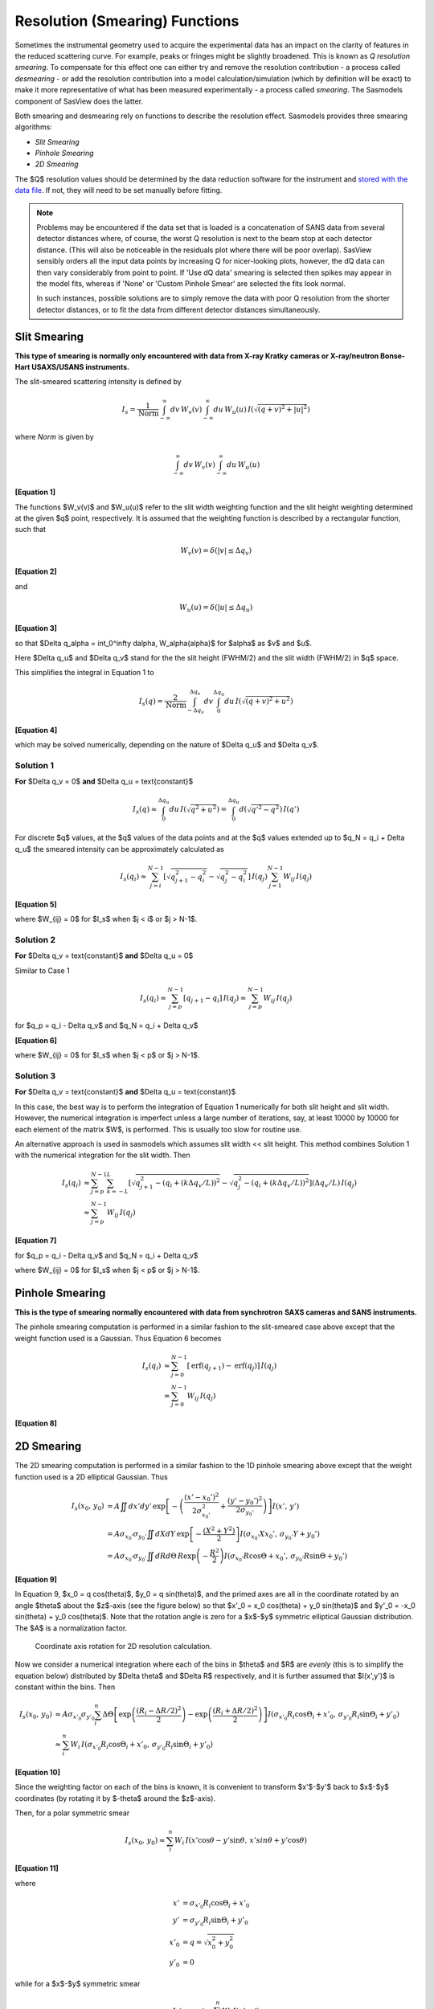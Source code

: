 .. resolution.rst

.. This is a port of the original SasView html help file sm_help to ReSTructured
.. text by S King, ISIS, during SasView CodeCamp-III in Feb 2015.


.. ZZZZZZZZZZZZZZZZZZZZZZZZZZZZZZZZZZZZZZZZZZZZZZZZZZZZZZZZZZZZZZZZZZZZZZZZZZZZZ

.. _Resolution_Smearing:

Resolution (Smearing) Functions
===============================

Sometimes the instrumental geometry used to acquire the experimental data has
an impact on the clarity of features in the reduced scattering curve. For
example, peaks or fringes might be slightly broadened. This is known as
*Q resolution smearing*. To compensate for this effect one can either try and
remove the resolution contribution - a process called *desmearing* - or add the
resolution contribution into a model calculation/simulation (which by definition
will be exact) to make it more representative of what has been measured
experimentally - a process called *smearing*. The Sasmodels component of SasView
does the latter.

Both smearing and desmearing rely on functions to describe the resolution
effect. Sasmodels provides three smearing algorithms:

*  *Slit Smearing*
*  *Pinhole Smearing*
*  *2D Smearing*

The $Q$ resolution values should be determined by the data reduction software
for the instrument and `stored with the data file <https://www.sasview.org/faq/#what-format-should-my-data-be-in>`_.
If not, they will need to be set manually before fitting.

.. note::
    Problems may be encountered if the data set that is loaded is a
    concatenation of SANS data from several detector distances where, of
    course, the worst Q resolution is next to the beam stop at each detector
    distance. (This will also be noticeable in the residuals plot where
    there will be poor overlap). SasView sensibly orders all the input
    data points by increasing Q for nicer-looking plots, however, the dQ
    data can then vary considerably from point to point. If 'Use dQ data'
    smearing is selected then spikes may appear in the model fits, whereas
    if 'None' or 'Custom Pinhole Smear' are selected the fits look normal.

    In such instances, possible solutions are to simply remove the data
    with poor Q resolution from the shorter detector distances, or to fit
    the data from different detector distances simultaneously.


.. ZZZZZZZZZZZZZZZZZZZZZZZZZZZZZZZZZZZZZZZZZZZZZZZZZZZZZZZZZZZZZZZZZZZZZZZZZZZZZ

Slit Smearing
-------------

**This type of smearing is normally only encountered with data from X-ray Kratky**
**cameras or X-ray/neutron Bonse-Hart USAXS/USANS instruments.**

The slit-smeared scattering intensity is defined by

.. math::
    I_s = \frac{1}{\text{Norm}}
          \int_{-\infty}^{\infty} dv\, W_v(v)
          \int_{-\infty}^{\infty} du\, W_u(u)\,
          I\left(\sqrt{(q+v)^2 + |u|^2}\right)

where *Norm* is given by

.. math:: \int_{-\infty}^{\infty} dv\, W_v(v) \int_{-\infty}^{\infty} du\, W_u(u)

**[Equation 1]**

The functions $W_v(v)$ and $W_u(u)$ refer to the slit width weighting
function and the slit height weighting determined at the given $q$ point,
respectively. It is assumed that the weighting function is described by a
rectangular function, such that

.. math:: W_v(v) = \delta(|v| \leq \Delta q_v)

**[Equation 2]**

and

.. math:: W_u(u) = \delta(|u| \leq \Delta q_u)

**[Equation 3]**

so that $\Delta q_\alpha = \int_0^\infty d\alpha\, W_\alpha(\alpha)$
for $\alpha$ as $v$ and $u$.

Here $\Delta q_u$ and $\Delta q_v$ stand for the the slit height (FWHM/2)
and the slit width (FWHM/2) in $q$ space.

This simplifies the integral in Equation 1 to

.. math::

    I_s(q) = \frac{2}{\text{Norm}}
             \int_{-\Delta q_v}^{\Delta q_v} dv
             \int_{0}^{\Delta q_u}
             du\, I\left(\sqrt{(q+v)^2 + u^2}\right)

**[Equation 4]**

which may be solved numerically, depending on the nature of
$\Delta q_u$ and $\Delta q_v$.

Solution 1
^^^^^^^^^^

**For** $\Delta q_v = 0$ **and** $\Delta q_u = \text{constant}$

.. math::

    I_s(q) \approx \int_0^{\Delta q_u} du\, I\left(\sqrt{q^2+u^2}\right)
           = \int_0^{\Delta q_u} d\left(\sqrt{q'^2-q^2}\right)\, I(q')

For discrete $q$ values, at the $q$ values of the data points and at the $q$
values extended up to $q_N = q_i + \Delta q_u$ the smeared
intensity can be approximately calculated as

.. math::

    I_s(q_i)
    \approx \sum_{j=i}^{N-1} \left[\sqrt{q_{j+1}^2 - q_i^2} - \sqrt{q_j^2 - q_i^2}\right]\, I(q_j)
            \sum_{j=1}^{N-1} W_{ij}\, I(q_j)

**[Equation 5]**

where $W_{ij} = 0$ for $I_s$ when $j < i$ or $j > N-1$.

Solution 2
^^^^^^^^^^

**For** $\Delta q_v = \text{constant}$ **and** $\Delta q_u = 0$

Similar to Case 1

.. math::

    I_s(q_i)
    \approx \sum_{j=p}^{N-1} [q_{j+1} - q_i]\, I(q_j)
    \approx \sum_{j=p}^{N-1} W_{ij}\, I(q_j)

for $q_p = q_i - \Delta q_v$ and $q_N = q_i + \Delta q_v$

**[Equation 6]**

where $W_{ij} = 0$ for $I_s$ when $j < p$ or $j > N-1$.

Solution 3
^^^^^^^^^^

**For** $\Delta q_v = \text{constant}$ **and** $\Delta q_u = \text{constant}$

In this case, the best way is to perform the integration of Equation 1
numerically for both slit height and slit width. However, the numerical
integration is imperfect unless a large number of iterations, say, at
least 10000 by 10000 for each element of the matrix $W$, is performed.
This is usually too slow for routine use.

An alternative approach is used in sasmodels which assumes
slit width << slit height. This method combines Solution 1 with the
numerical integration for the slit width. Then

.. math::

    I_s(q_i)
    &\approx \sum_{j=p}^{N-1} \sum_{k=-L}^L
            \left[\sqrt{q_{j+1}^2 - (q_i + (k\Delta q_v/L))^2}
                  - \sqrt{q_j^2 - (q_i + (k\Delta q_v/L))^2}\right]
            (\Delta q_v/L)\, I(q_j) \\
    &\approx \sum_{j=p}^{N-1} W_{ij}\,I(q_j)

**[Equation 7]**

for $q_p = q_i - \Delta q_v$ and $q_N = q_i + \Delta q_v$

where $W_{ij} = 0$ for $I_s$ when $j < p$ or $j > N-1$.

.. ZZZZZZZZZZZZZZZZZZZZZZZZZZZZZZZZZZZZZZZZZZZZZZZZZZZZZZZZZZZZZZZZZZZZZZZZZZZZZ

Pinhole Smearing
----------------

**This is the type of smearing normally encountered with data from synchrotron**
**SAXS cameras and SANS instruments.**

The pinhole smearing computation is performed in a similar fashion to the
slit-smeared case above except that the weight function used is a Gaussian. Thus
Equation 6 becomes

.. math::

    I_s(q_i)
    &\approx \sum_{j=0}^{N-1}[\operatorname{erf}(q_{j+1})
                - \operatorname{erf}(q_j)]\, I(q_j) \\
    &\approx \sum_{j=0}^{N-1} W_{ij}\, I(q_j)

**[Equation 8]**

.. ZZZZZZZZZZZZZZZZZZZZZZZZZZZZZZZZZZZZZZZZZZZZZZZZZZZZZZZZZZZZZZZZZZZZZZZZZZZZZ

2D Smearing
-----------

The 2D smearing computation is performed in a similar fashion to the 1D pinhole
smearing above except that the weight function used is a 2D elliptical Gaussian.
Thus

.. math::

  I_s(x_0,\, y_0)
  &= A\iint dx'dy'\,
     \exp \left[ -\left(\frac{(x'-x_0')^2}{2\sigma_{x_0'}^2}
                      + \frac{(y'-y_0')^2}{2\sigma_{y_0'}}\right)\right] I(x',\, y') \\
  &= A\sigma_{x_0'}\sigma_{y_0'}\iint dX dY\,
     \exp\left[-\frac{(X^2+Y^2)}{2}\right] I(\sigma_{x_0'}X x_0',\, \sigma_{y_0'} Y + y_0') \\
  &= A\sigma_{x_0'}\sigma_{y_0'}\iint dR d\Theta\,
     R\exp\left(-\frac{R^2}{2}\right) I(\sigma_{x_0'}R\cos\Theta + x_0',\, \sigma_{y_0'}R\sin\Theta+y_0')

**[Equation 9]**

In Equation 9, $x_0 = q \cos(\theta)$, $y_0 = q \sin(\theta)$, and
the primed axes are all in the coordinate rotated by an angle $\theta$ about
the $z$\ -axis (see the figure below) so that
$x'_0 = x_0 \cos(\theta) + y_0 \sin(\theta)$ and
$y'_0 = -x_0 \sin(\theta) + y_0 \cos(\theta)$.
Note that the rotation angle is zero for a $x$-$y$ symmetric
elliptical Gaussian distribution. The $A$ is a normalization factor.

.. figure:: resolution_2d_rotation.png

    Coordinate axis rotation for 2D resolution calculation.

Now we consider a numerical integration where each of the bins in $\theta$
and $R$ are *evenly* (this is to simplify the equation below) distributed
by $\Delta \theta$ and $\Delta R$ respectively, and it is further assumed
that $I(x',y')$ is constant within the bins. Then

.. math::

   I_s(x_0,\, y_0)
    &\approx A \sigma_{x'_0}\sigma_{y'_0}\sum_i^n
        \Delta\Theta\left[\exp\left(\frac{(R_i-\Delta R/2)^2}{2}\right)
                    - \exp\left(\frac{(R_i + \Delta R/2)^2}{2}\right)\right]
                    I(\sigma_{x'_0} R_i\cos\Theta_i+x'_0,\, \sigma_{y'_0}R_i\sin\Theta_i + y'_0) \\
    &\approx \sum_i^n W_i\, I(\sigma_{x'_0} R_i \cos\Theta_i + x'_0,\, \sigma_{y'_0}R_i\sin\Theta_i + y'_0)

**[Equation 10]**

Since the weighting factor on each of the bins is known, it is convenient to
transform $x'$-$y'$ back to $x$-$y$ coordinates (by rotating it
by $-\theta$ around the $z$\ -axis).

Then, for a polar symmetric smear

.. math::

    I_s(x_0,\, y_0) \approx \sum_i^n W_i\,
        I(x'\cos\theta - y'\sin\theta,\, x'sin\theta + y'\cos\theta)

**[Equation 11]**

where

.. math::

    x' &= \sigma_{x'_0} R_i \cos\Theta_i + x'_0 \\
    y' &= \sigma_{y'_0} R_i \sin\Theta_i + y'_0 \\
    x'_0 &= q = \sqrt{x_0^2 + y_0^2} \\
    y'_0 &= 0

while for a $x$-$y$ symmetric smear

.. math::

    I_s(x_0,\, y_0) \approx \sum_i^n W_i\, I(x',\, y')

**[Equation 12]**

where

.. math::

    x' &= \sigma_{x'_0} R_i \cos\Theta_i + x'_0 \\
    y' &= \sigma_{y'_0} R_i \sin\Theta_i + y'_0 \\
    x'_0 &= x_0 = q_x \\
    y'_0 &= y_0 = q_y


The current version of sasmodels uses Equation 11 for 2D smearing, assuming
that all the Gaussian weighting functions are aligned in the polar coordinate.

.. ZZZZZZZZZZZZZZZZZZZZZZZZZZZZZZZZZZZZZZZZZZZZZZZZZZZZZZZZZZZZZZZZZZZZZZZZZZZZZ

Weighting & Normalization
-------------------------

In all the cases above, the weighting matrix $W$ is calculated on the first
call to a smearing function, and includes ~60 $q$ values (finely and evenly
binned) below (>0) and above the $q$ range of data in order to smear all
data points for a given model and slit/pinhole size. The *Norm* factor is
found numerically with the weighting matrix and applied on the computation
of $I_s$.

Related sections
----------------

See also:

:ref:`PStheory`

:ref:`polydispersityhelp`

:ref:`Interaction_Models`

:ref:`orientation`

.. ZZZZZZZZZZZZZZZZZZZZZZZZZZZZZZZZZZZZZZZZZZZZZZZZZZZZZZZZZZZZZZZZZZZZZZZZZZZZZ

*Document History*

| 2015-05-01 Steve King
| 2017-05-08 Paul Kienzle
| 2022-10-30 Steve King
